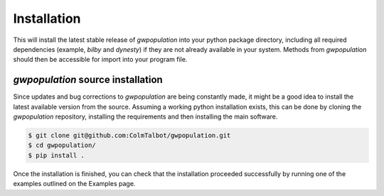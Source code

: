 ============
Installation
============
.. tabs::
   .. tab:: Conda
      .. code-block:: console
          $ conda install -c conda-forge gwpopulation
      Supported python versions: 3.10-3.13.
   .. tab:: Pip
      .. code-block:: console
          $ pip install gwpopulation
      Supported python versions: 3.10-3.13.

This will install the latest stable release of `gwpopulation` into your
python package directory, including all required dependencies (example, `bilby`
and `dynesty`) if they are not already available in your system. Methods from
`gwpopulation` should then be accessible for import into your program file.

`gwpopulation` source installation
--------------------------------

Since updates and bug corrections to `gwpopulation` are being constantly made,
it might be a good idea to install the latest available version from the source.
Assuming a working python installation exists, this can be done by cloning the
`gwpopulation` repository, installing the requirements and then installing the
main software.

.. code-block:: console

   $ git clone git@github.com:ColmTalbot/gwpopulation.git
   $ cd gwpopulation/
   $ pip install .

Once the installation is finished, you can check that the installation proceeded
successfully by running one of the examples outlined on the Examples page.



